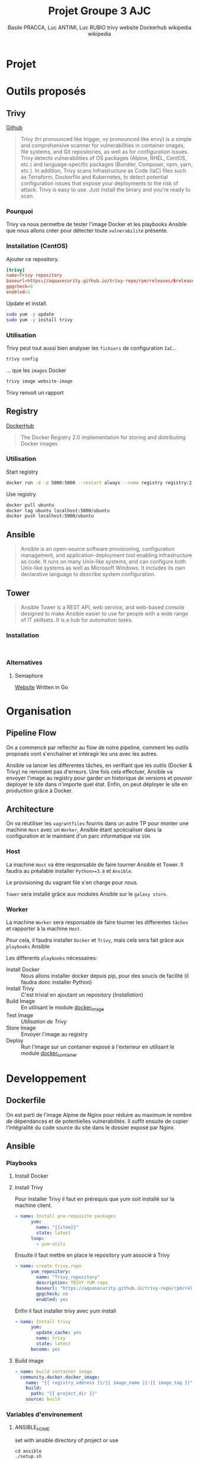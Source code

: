 #+TITLE: Projet Groupe 3 AJC
#+AUTHOR: Basile PRACCA, Luc ANTIMI, Luc RUBIO

* Projet
* Outils proposés
** Trivy
[[https://github.com/aquasecurity/trivy][Github]]

#+author: trivy website
#+begin_quote
Trivy (tri pronounced like trigger, vy pronounced like envy) is a simple and comprehensive scanner for vulnerabilities in container images, file systems, and Git repositories, as well as for configuration issues. Trivy detects vulnerabilities of OS packages (Alpine, RHEL, CentOS, etc.) and language-specific packages (Bundler, Composer, npm, yarn, etc.). In addition, Trivy scans Infrastructure as Code (IaC) files such as Terraform, Dockerfile and Kubernetes, to detect potential configuration issues that expose your deployments to the risk of attack. Trivy is easy to use. Just install the binary and you're ready to scan.
#+end_quote

*** Pourquoi
Trivy va nous permettre de tester l'image Docker et les playbooks Ansible que nous allons créer pour détecter toute =vulnerabilité= présente.

*** Installation (CentOS)
Ajouter ce repository.
#+begin_src conf :file /etc/yum.repos.d/trivy.repo
[trivy]
name=Trivy repository
baseurl=https://aquasecurity.github.io/trivy-repo/rpm/releases/$releasever/$basearch/
gpgcheck=0
enabled=1
#+end_src

Update et install.
#+begin_src sh
sudo yum -y update
sudo yum -y install trivy
#+end_src
*** Utilisation
Trivy peut tout aussi bien analyser les =fichiers= de configuration =IaC=...
#+begin_src sh :eval no
trivy config
#+end_src
... que les =images= Docker
#+begin_src sh :eval no
trivy image website-image
#+end_src

Trivy renvoit un rapport
** Registry
[[https://hub.docker.com/_/registry][DockerHub]]

#+author: Dockerhub
#+begin_quote
The Docker Registry 2.0 implementation for storing and distributing Docker images
#+end_quote

*** Utilisation
Start registry
#+begin_src sh
docker run -d -p 5000:5000 --restart always --name registry registry:2
#+end_src

Use registry
#+begin_src sh
docker pull ubuntu
docker tag ubuntu localhost:5000/ubuntu
docker push localhost:5000/ubuntu
#+end_src
** Ansible
#+author: wikipedia
#+begin_quote
Ansible is an open-source software provisioning, configuration management, and application-deployment tool enabling infrastructure as code. It runs on many Unix-like systems, and can configure both Unix-like systems as well as Microsoft Windows. It includes its own declarative language to describe system configuration.
#+end_quote

** Tower
#+author: wikipedia
#+begin_quote
Ansible Tower is a REST API, web service, and web-based console designed to make Ansible easier to use for people with a wide range of IT skillsets. It is a hub for automation tasks.
#+end_quote

*** Installation
#+begin_src

#+end_src
*** Alternatives
**** Semaphore
[[https://docs.ansible-semaphore.com/][Website]]
Written in Go

* Organisation
** Pipeline Flow
On a commencé par reflechir au flow de notre pipeline, comment les outils proposés vont s'enchaîner et intéragir les uns avec les autres.

Ansible va lancer les differentes tâches, en verifiant que les outils (Docker & Trivy) ne renvoient pas d'erreurs.
Une fois cela effectuer, Ansible va envoyer l'image au registry pour garder un historique de versions et pouvoir deployer le site dans n'importe quel état.
Enfin, on peut déployer le site en production grâce à Docker.
#+begin_src plantuml :file /tmp/plantumml.png :exports results
@startuml
Ansible -> Docker : (Playbook) Build Image
Docker -> Ansible : Image built
Ansible -> Trivy : (Playbook) Analyse Image
Trivy -> Ansible : Image Valide
Ansible -> Registry : (Playbook) Store Image
Registry -> Ansible : Image stored
Ansible -> Docker : (Playbook) Up in prod
Docker -> Ansible : Prod running
@enduml
#+end_src

#+RESULTS:
[[file:/tmp/plantumml.png]]

** Architecture
On va réutiliser les =vagrantfiles= fournis dans un autre TP pour monter une machine =Host= avec un =Worker=, Ansible étant spcécialiser dans la configuration et le maintient d'un parc informatique via =SSH=.

*** Host
La machine =Host= va être responsable de faire tourner Ansible et Tower.
Il faudra au préalable installer =Python>=3.8= et =Ansible=.

Le provisioning du vagrant file s'en charge pour nous.

=Tower= sera installé grâce aux modules Ansible sur le =galaxy store=.

*** Worker
La machine =Worker= sera responsable de faire tourner les differentes =tâches= et rapporter à la machine =Host=.

Pour cela, il faudra installer =Docker= et =Trivy=, mais cela sera fait grâce aux =playbooks= Ansible

Les differents =playbooks= nécessaires:
- Install Docker :: Nous allons installer docker depuis pip, pour des soucis de facilité (il faudra donc installer Python)
- Install Trivy :: C'est trivial en ajoutant un repository ([[*Installation (CentOS)][Installation]])
- Build Image :: En utilisant le module [[https://docs.ansible.com/ansible/2.6/modules/docker_image_module.html#docker-image-module][docker_image]]
- Test Image :: [[*Utilisation][Utilisation de Trivy]]
- Store Image :: Envoyer l'image au registry
- Deploy :: Run l'image sur un container exposé à l'exterieur en utilisant le module [[https://docs.ansible.com/ansible/2.6/modules/docker_container_module.html#docker-container-module][docker_container]]
* Developpement
** Dockerfile
On est parti de l'image Alpine de Nginx pour réduire au maximum le nombre de dépendances et de potentielles vulnerabilités.
Il suffit ensuite de copier l'intégralité du code source du site dans le dossier exposé par Nginx.
** Ansible
*** Playbooks
**** Install Docker
**** Install Trivy
Pour installer Trivy il faut en prérequis que yum soit installé sur la machine client.
#+begin_src yaml
- name: Install pre-requisite packages
      yum:
        name: "{{item}}"
        state: latest
      loop:
        - yum-utils
#+end_src
Ensuite il faut mettre en place le repository yum associé à Trivy
#+begin_src yaml
- name: create trivy.repo
      yum_repository:
        name: "Trivy_repository"
        description: TRIVY YUM repo
        baseurl: "https://aquasecurity.github.io/trivy-repo/rpm/releases/$releasever/$basearch/"
        gpgcheck: no
        enabled: yes
#+end_src
Enfin il faut installer trivy avec yum install
#+begin_src yaml
- name: Install trivy
      yum:
        update_cache: yes
        name: trivy
        state: latest
      become: yes
#+end_src

**** Build image
#+begin_src yaml
- name: build container image
  community.docker.docker_image:
    name: "{{ registry_address }}/{{ image_name }}:{{ image_tag }}"
    build:
      path: "{{ project_dir }}"
    source: build
#+end_src
*** Variables d'environement

**** ANSIBLE_HOME
set with ansible directory of project
or use
#+begin_src shell :eval no
cd ansible
./setup.sh
#+end_src

* Ressources
- [[https://opensolitude.com/2015/05/26/building-docker-images-with-ansible.html][Build docker images with ansible]]
